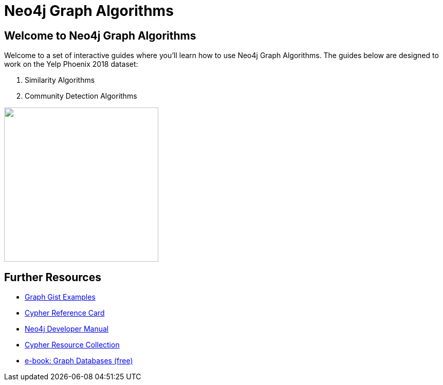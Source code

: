 = Neo4j Graph Algorithms

== Welcome to Neo4j Graph Algorithms

++++
<div class="col-lg-10">
++++

Welcome to a set of interactive guides where you'll learn how to use Neo4j Graph Algorithms.
The guides below are designed to work on the Yelp Phoenix 2018 dataset:

. pass:a[<a play-topic='{guides}/05_yelp_similarity.html'>Similarity Algorithms</a>]
. pass:a[<a play-topic='{guides}/06_yelp_community_detection.html'>Community Detection Algorithms</a>]

++++
</div>
++++

++++
<div class="col-lg-2">
++++

[subs=attributes]
++++
<img src="{img}/overview.png" class="img-responsive" width="300px">
++++


++++
</div>
++++

== Further Resources

* http://neo4j.com/graphgists[Graph Gist Examples]
* http://neo4j.com/docs/stable/cypher-refcard/[Cypher Reference Card]
* http://neo4j.com/docs/developer-manual/current/#cypher-query-lang[Neo4j Developer Manual]
* http://neo4j.com/developer/resources#_neo4j_cypher_resources[Cypher Resource Collection]
* http://graphdatabases.com[e-book: Graph Databases (free)]

